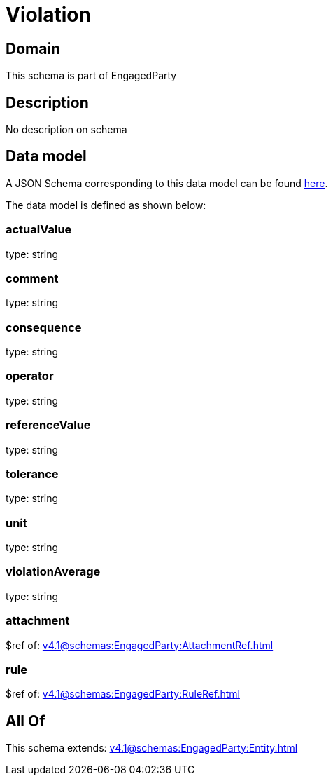 = Violation

[#domain]
== Domain

This schema is part of EngagedParty

[#description]
== Description

No description on schema


[#data_model]
== Data model

A JSON Schema corresponding to this data model can be found https://tmforum.org[here].

The data model is defined as shown below:


=== actualValue
type: string


=== comment
type: string


=== consequence
type: string


=== operator
type: string


=== referenceValue
type: string


=== tolerance
type: string


=== unit
type: string


=== violationAverage
type: string


=== attachment
$ref of: xref:v4.1@schemas:EngagedParty:AttachmentRef.adoc[]


=== rule
$ref of: xref:v4.1@schemas:EngagedParty:RuleRef.adoc[]


[#all_of]
== All Of

This schema extends: xref:v4.1@schemas:EngagedParty:Entity.adoc[]
